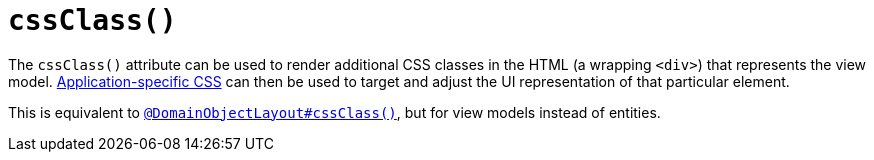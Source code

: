 [[cssClass]]
= `cssClass()`
:Notice: Licensed to the Apache Software Foundation (ASF) under one or more contributor license agreements. See the NOTICE file distributed with this work for additional information regarding copyright ownership. The ASF licenses this file to you under the Apache License, Version 2.0 (the "License"); you may not use this file except in compliance with the License. You may obtain a copy of the License at. http://www.apache.org/licenses/LICENSE-2.0 . Unless required by applicable law or agreed to in writing, software distributed under the License is distributed on an "AS IS" BASIS, WITHOUT WARRANTIES OR  CONDITIONS OF ANY KIND, either express or implied. See the License for the specific language governing permissions and limitations under the License.
:page-partial:



The `cssClass()` attribute can be used to render additional CSS classes in the HTML (a wrapping `<div>`) that represents the view model.   xref:refguide:config:application-specific/application-css.adoc[Application-specific CSS] can then be used to target and adjust the UI representation of that particular element.

This is equivalent to xref:refguide:applib-ant:DomainObjectLayout.adoc#cssClass[`@DomainObjectLayout#cssClass()`], but for view models instead of entities.
